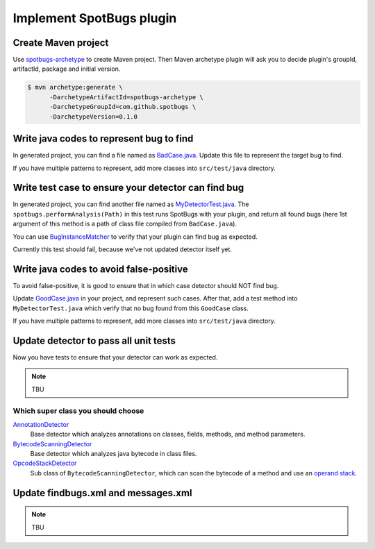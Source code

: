 Implement SpotBugs plugin
=========================

Create Maven project
--------------------

Use `spotbugs-archetype <https://github.com/spotbugs/spotbugs-archetype>`_ to create Maven project.
Then Maven archetype plugin will ask you to decide plugin's groupId, artifactId, package and initial version.

.. code-block:: bash

  $ mvn archetype:generate \
        -DarchetypeArtifactId=spotbugs-archetype \
        -DarchetypeGroupId=com.github.spotbugs \
        -DarchetypeVersion=0.1.0

Write java codes to represent bug to find
-----------------------------------------

In generated project, you can find a file named as `BadCase.java <https://github.com/spotbugs/spotbugs-archetype/blob/spotbugs-archetype-0.1.0/src/main/resources/archetype-resources/src/test/java/BadCase.java>`_.
Update this file to represent the target bug to find.

If you have multiple patterns to represent, add more classes into ``src/test/java`` directory.


Write test case to ensure your detector can find bug
----------------------------------------------------

In generated project, you can find another file named as `MyDetectorTest.java <https://github.com/spotbugs/spotbugs-archetype/blob/spotbugs-archetype-0.1.0/src/main/resources/archetype-resources/src/test/java/MyDetectorTest.java>`_.
The ``spotbugs.performAnalysis(Path)`` in this test runs SpotBugs with your plugin, and return all found bugs (here 1st argument of this method is a path of class file compiled from ``BadCase.java``).

You can use `BugInstanceMatcher <https://github.com/spotbugs/spotbugs/blob/master/test-harness/src/main/java/edu/umd/cs/findbugs/test/matcher/BugInstanceMatcher.java>`_ to verify that your plugin can find bug as expected.

Currently this test should fail, because we've not updated detector itself yet.


Write java codes to avoid false-positive
----------------------------------------

To avoid false-positive, it is good to ensure that in which case detector should NOT find bug.

Update `GoodCase.java <https://github.com/spotbugs/spotbugs-archetype/blob/spotbugs-archetype-0.1.0/src/main/resources/archetype-resources/src/test/java/GoodCase.java>`_ in your project, and represent such cases.
After that, add a test method into ``MyDetectorTest.java`` which verify that no bug found from this ``GoodCase`` class.

If you have multiple patterns to represent, add more classes into ``src/test/java`` directory.


Update detector to pass all unit tests
--------------------------------------

Now you have tests to ensure that your detector can work as expected.

.. note::

  TBU


Which super class you should choose
^^^^^^^^^^^^^^^^^^^^^^^^^^^^^^^^^^^

`AnnotationDetector <https://javadoc.io/page/com.github.spotbugs/spotbugs/latest/edu/umd/cs/findbugs/bcel/AnnotationDetector.html>`_
  Base detector which analyzes annotations on classes, fields, methods, and method parameters.

`BytecodeScanningDetector <https://javadoc.io/page/com.github.spotbugs/spotbugs/latest/edu/umd/cs/findbugs/BytecodeScanningDetector.html>`_
  Base detector which analyzes java bytecode in class files.

`OpcodeStackDetector <https://javadoc.io/page/com.github.spotbugs/spotbugs/latest/edu/umd/cs/findbugs/bcel/OpcodeStackDetector.html>`_
  Sub class of ``BytecodeScanningDetector``, which can scan the bytecode of a method and use an `operand stack <https://docs.oracle.com/javase/specs/jvms/se8/html/jvms-2.html#jvms-2.6.2>`_.


Update findbugs.xml and messages.xml
------------------------------------

.. note::

  TBU
